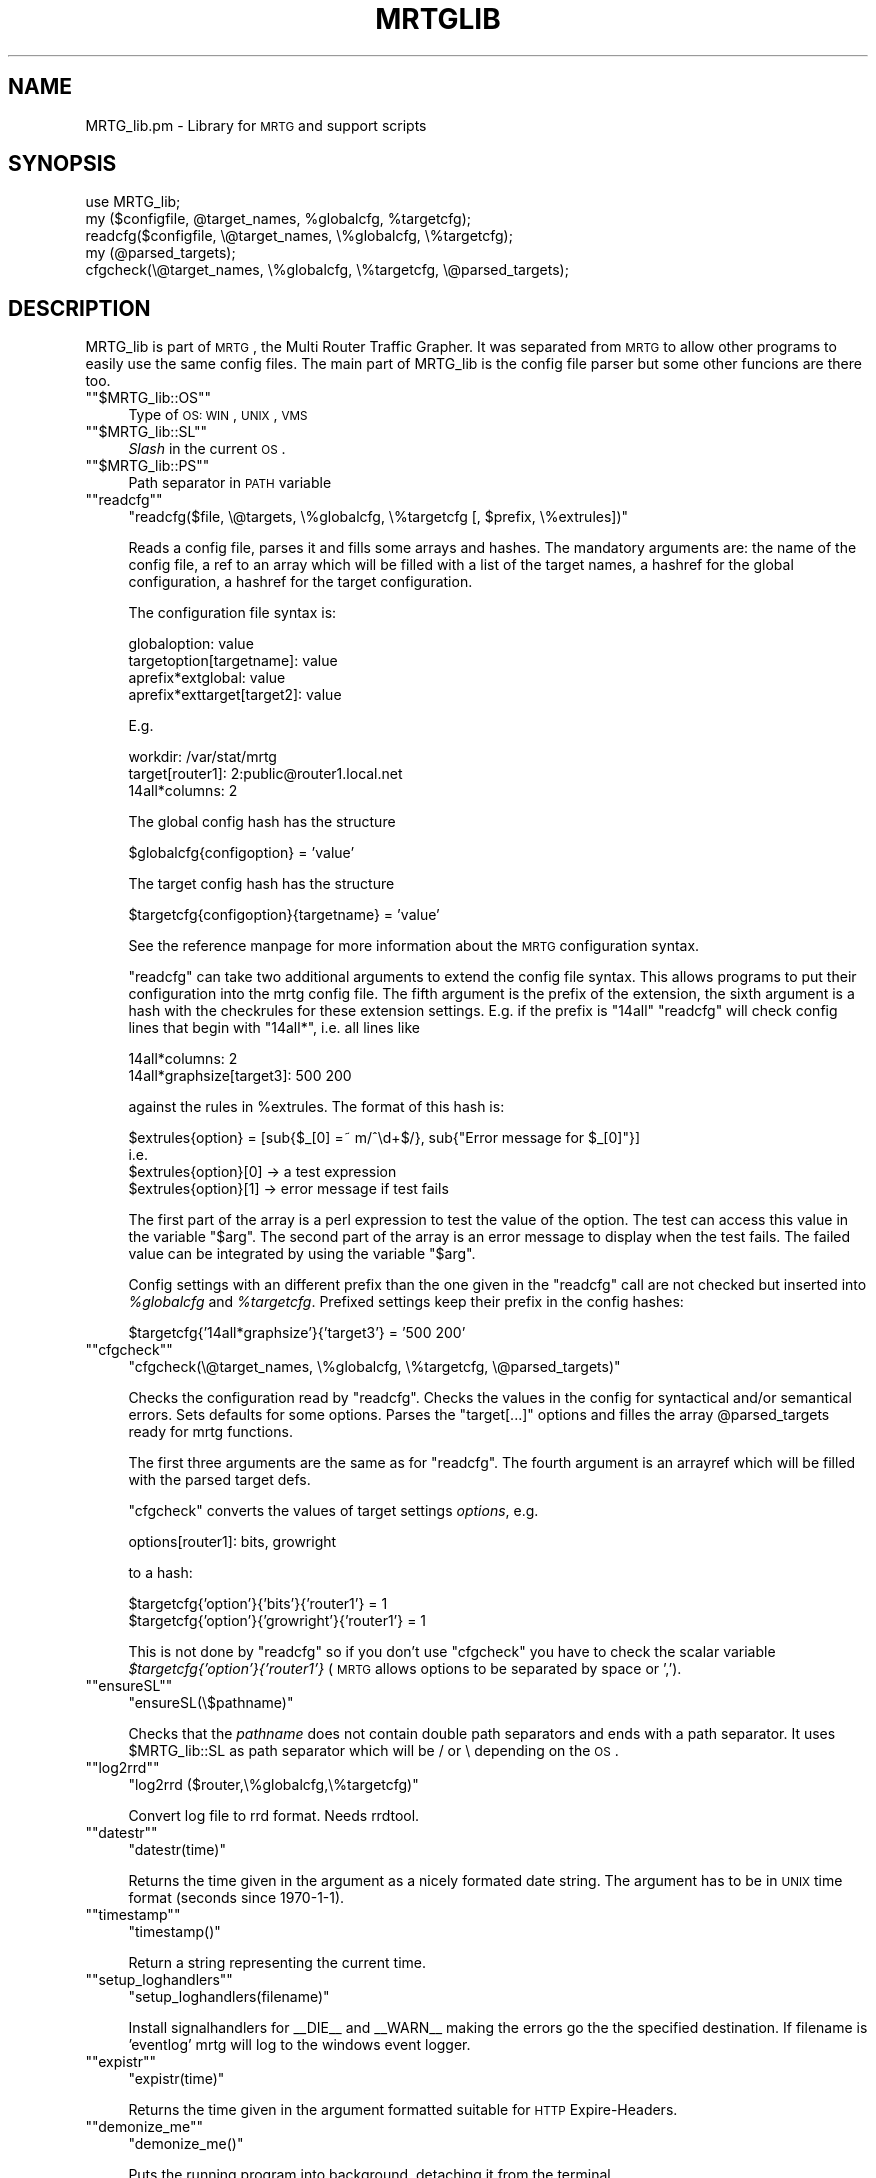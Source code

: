 .\" Automatically generated by Pod::Man version 1.15
.\" Wed Jul 31 07:48:27 2002
.\"
.\" Standard preamble:
.\" ======================================================================
.de Sh \" Subsection heading
.br
.if t .Sp
.ne 5
.PP
\fB\\$1\fR
.PP
..
.de Sp \" Vertical space (when we can't use .PP)
.if t .sp .5v
.if n .sp
..
.de Ip \" List item
.br
.ie \\n(.$>=3 .ne \\$3
.el .ne 3
.IP "\\$1" \\$2
..
.de Vb \" Begin verbatim text
.ft CW
.nf
.ne \\$1
..
.de Ve \" End verbatim text
.ft R

.fi
..
.\" Set up some character translations and predefined strings.  \*(-- will
.\" give an unbreakable dash, \*(PI will give pi, \*(L" will give a left
.\" double quote, and \*(R" will give a right double quote.  | will give a
.\" real vertical bar.  \*(C+ will give a nicer C++.  Capital omega is used
.\" to do unbreakable dashes and therefore won't be available.  \*(C` and
.\" \*(C' expand to `' in nroff, nothing in troff, for use with C<>
.tr \(*W-|\(bv\*(Tr
.ds C+ C\v'-.1v'\h'-1p'\s-2+\h'-1p'+\s0\v'.1v'\h'-1p'
.ie n \{\
.    ds -- \(*W-
.    ds PI pi
.    if (\n(.H=4u)&(1m=24u) .ds -- \(*W\h'-12u'\(*W\h'-12u'-\" diablo 10 pitch
.    if (\n(.H=4u)&(1m=20u) .ds -- \(*W\h'-12u'\(*W\h'-8u'-\"  diablo 12 pitch
.    ds L" ""
.    ds R" ""
.    ds C` ""
.    ds C' ""
'br\}
.el\{\
.    ds -- \|\(em\|
.    ds PI \(*p
.    ds L" ``
.    ds R" ''
'br\}
.\"
.\" If the F register is turned on, we'll generate index entries on stderr
.\" for titles (.TH), headers (.SH), subsections (.Sh), items (.Ip), and
.\" index entries marked with X<> in POD.  Of course, you'll have to process
.\" the output yourself in some meaningful fashion.
.if \nF \{\
.    de IX
.    tm Index:\\$1\t\\n%\t"\\$2"
..
.    nr % 0
.    rr F
.\}
.\"
.\" For nroff, turn off justification.  Always turn off hyphenation; it
.\" makes way too many mistakes in technical documents.
.hy 0
.if n .na
.\"
.\" Accent mark definitions (@(#)ms.acc 1.5 88/02/08 SMI; from UCB 4.2).
.\" Fear.  Run.  Save yourself.  No user-serviceable parts.
.bd B 3
.    \" fudge factors for nroff and troff
.if n \{\
.    ds #H 0
.    ds #V .8m
.    ds #F .3m
.    ds #[ \f1
.    ds #] \fP
.\}
.if t \{\
.    ds #H ((1u-(\\\\n(.fu%2u))*.13m)
.    ds #V .6m
.    ds #F 0
.    ds #[ \&
.    ds #] \&
.\}
.    \" simple accents for nroff and troff
.if n \{\
.    ds ' \&
.    ds ` \&
.    ds ^ \&
.    ds , \&
.    ds ~ ~
.    ds /
.\}
.if t \{\
.    ds ' \\k:\h'-(\\n(.wu*8/10-\*(#H)'\'\h"|\\n:u"
.    ds ` \\k:\h'-(\\n(.wu*8/10-\*(#H)'\`\h'|\\n:u'
.    ds ^ \\k:\h'-(\\n(.wu*10/11-\*(#H)'^\h'|\\n:u'
.    ds , \\k:\h'-(\\n(.wu*8/10)',\h'|\\n:u'
.    ds ~ \\k:\h'-(\\n(.wu-\*(#H-.1m)'~\h'|\\n:u'
.    ds / \\k:\h'-(\\n(.wu*8/10-\*(#H)'\z\(sl\h'|\\n:u'
.\}
.    \" troff and (daisy-wheel) nroff accents
.ds : \\k:\h'-(\\n(.wu*8/10-\*(#H+.1m+\*(#F)'\v'-\*(#V'\z.\h'.2m+\*(#F'.\h'|\\n:u'\v'\*(#V'
.ds 8 \h'\*(#H'\(*b\h'-\*(#H'
.ds o \\k:\h'-(\\n(.wu+\w'\(de'u-\*(#H)/2u'\v'-.3n'\*(#[\z\(de\v'.3n'\h'|\\n:u'\*(#]
.ds d- \h'\*(#H'\(pd\h'-\w'~'u'\v'-.25m'\f2\(hy\fP\v'.25m'\h'-\*(#H'
.ds D- D\\k:\h'-\w'D'u'\v'-.11m'\z\(hy\v'.11m'\h'|\\n:u'
.ds th \*(#[\v'.3m'\s+1I\s-1\v'-.3m'\h'-(\w'I'u*2/3)'\s-1o\s+1\*(#]
.ds Th \*(#[\s+2I\s-2\h'-\w'I'u*3/5'\v'-.3m'o\v'.3m'\*(#]
.ds ae a\h'-(\w'a'u*4/10)'e
.ds Ae A\h'-(\w'A'u*4/10)'E
.    \" corrections for vroff
.if v .ds ~ \\k:\h'-(\\n(.wu*9/10-\*(#H)'\s-2\u~\d\s+2\h'|\\n:u'
.if v .ds ^ \\k:\h'-(\\n(.wu*10/11-\*(#H)'\v'-.4m'^\v'.4m'\h'|\\n:u'
.    \" for low resolution devices (crt and lpr)
.if \n(.H>23 .if \n(.V>19 \
\{\
.    ds : e
.    ds 8 ss
.    ds o a
.    ds d- d\h'-1'\(ga
.    ds D- D\h'-1'\(hy
.    ds th \o'bp'
.    ds Th \o'LP'
.    ds ae ae
.    ds Ae AE
.\}
.rm #[ #] #H #V #F C
.\" ======================================================================
.\"
.IX Title "MRTGLIB 1"
.TH MRTGLIB 1 "2.9.22" "2002-07-31" "mrtg"
.UC
.SH "NAME"
MRTG_lib.pm \- Library for \s-1MRTG\s0 and support scripts
.SH "SYNOPSIS"
.IX Header "SYNOPSIS"
.Vb 5
\& use MRTG_lib;
\& my ($configfile, @target_names, %globalcfg, %targetcfg);
\& readcfg($configfile, \e@target_names, \e%globalcfg, \e%targetcfg);
\& my (@parsed_targets);
\& cfgcheck(\e@target_names, \e%globalcfg, \e%targetcfg, \e@parsed_targets);
.Ve
.SH "DESCRIPTION"
.IX Header "DESCRIPTION"
MRTG_lib is part of \s-1MRTG\s0, the Multi Router Traffic Grapher. It was separated
from \s-1MRTG\s0 to allow other programs to easily use the same config files. The
main part of MRTG_lib is the config file parser but some other funcions are
there too.
.if n .Ip "\f(CW""""$MRTG_lib::OS""""\fR" 4
.el .Ip "\f(CW$MRTG_lib::OS\fR" 4
.IX Item "$MRTG_lib::OS"
Type of \s-1OS:\s0 \s-1WIN\s0, \s-1UNIX\s0, \s-1VMS\s0
.if n .Ip "\f(CW""""$MRTG_lib::SL""""\fR" 4
.el .Ip "\f(CW$MRTG_lib::SL\fR" 4
.IX Item "$MRTG_lib::SL"
\&\fISlash\fR in the current \s-1OS\s0.
.if n .Ip "\f(CW""""$MRTG_lib::PS""""\fR" 4
.el .Ip "\f(CW$MRTG_lib::PS\fR" 4
.IX Item "$MRTG_lib::PS"
Path separator in \s-1PATH\s0 variable
.if n .Ip "\f(CW""""readcfg""""\fR" 4
.el .Ip "\f(CWreadcfg\fR" 4
.IX Item "readcfg"
\&\f(CW\*(C`readcfg($file, \e@targets, \e%globalcfg, \e%targetcfg [, $prefix, \e%extrules])\*(C'\fR
.Sp
Reads a config file, parses it and fills some arrays and hashes. The
mandatory arguments are: the name of the config file, a ref to an array which
will be filled with a list of the target names, a hashref for the global
configuration, a hashref for the target configuration.
.Sp
The configuration file syntax is:
.Sp
.Vb 4
\& globaloption: value
\& targetoption[targetname]: value
\& aprefix*extglobal: value
\& aprefix*exttarget[target2]: value
.Ve
E.g.
.Sp
.Vb 3
\& workdir: /var/stat/mrtg
\& target[router1]: 2:public@router1.local.net
\& 14all*columns: 2
.Ve
The global config hash has the structure
.Sp
.Vb 1
\& $globalcfg{configoption} = 'value'
.Ve
The target config hash has the structure
.Sp
.Vb 1
\& $targetcfg{configoption}{targetname} = 'value'
.Ve
See the reference manpage for more information about the \s-1MRTG\s0 configuration syntax.
.Sp
\&\f(CW\*(C`readcfg\*(C'\fR can take two additional arguments to extend the config file
syntax. This allows programs to put their configuration into the mrtg config
file. The fifth argument is the prefix of the extension, the sixth argument
is a hash with the checkrules for these extension settings. E.g. if the
prefix is \*(L"14all\*(R" \f(CW\*(C`readcfg\*(C'\fR will check config lines that begin with
\&\*(L"14all*\*(R", i.e. all lines like
.Sp
.Vb 2
\& 14all*columns: 2
\& 14all*graphsize[target3]: 500 200
.Ve
against the rules in \f(CW%extrules\fR. The format of this hash is:
.Sp
.Vb 4
\& $extrules{option} = [sub{$_[0] =~ m/^\ed+$/}, sub{"Error message for $_[0]"}]
\&     i.e.
\& $extrules{option}[0] -> a test expression
\& $extrules{option}[1] -> error message if test fails
.Ve
The first part of the array is a perl expression to test the value of the
option. The test can access this value in the variable \*(L"$arg\*(R". The second
part of the array is an error message to display when the test fails. The
failed value can be integrated by using the variable \*(L"$arg\*(R".
.Sp
Config settings with an different prefix than the one given in the \f(CW\*(C`readcfg\*(C'\fR
call are not checked but inserted into \fI%globalcfg\fR and \fI%targetcfg\fR.
Prefixed settings keep their prefix in the config hashes:
.Sp
.Vb 1
\& $targetcfg{'14all*graphsize'}{'target3'} = '500 200'
.Ve
.if n .Ip "\f(CW""""cfgcheck""""\fR" 4
.el .Ip "\f(CWcfgcheck\fR" 4
.IX Item "cfgcheck"
\&\f(CW\*(C`cfgcheck(\e@target_names, \e%globalcfg, \e%targetcfg, \e@parsed_targets)\*(C'\fR
.Sp
Checks the configuration read by \f(CW\*(C`readcfg\*(C'\fR. Checks the values in the config
for syntactical and/or semantical errors. Sets defaults for some options.
Parses the \*(L"target[...]\*(R" options and filles the array \f(CW@parsed_targets\fR ready
for mrtg functions.
.Sp
The first three arguments are the same as for \f(CW\*(C`readcfg\*(C'\fR. The fourth argument
is an arrayref which will be filled with the parsed target defs.
.Sp
\&\f(CW\*(C`cfgcheck\*(C'\fR converts the values of target settings \fIoptions\fR, e.g.
.Sp
.Vb 1
\& options[router1]: bits, growright
.Ve
to a hash:
.Sp
.Vb 2
\& $targetcfg{'option'}{'bits'}{'router1'} = 1
\& $targetcfg{'option'}{'growright'}{'router1'} = 1
.Ve
This is not done by \f(CW\*(C`readcfg\*(C'\fR so if you don't use \f(CW\*(C`cfgcheck\*(C'\fR you have to
check the scalar variable \fI$targetcfg{'option'}{'router1'}\fR (\s-1MRTG\s0 allows
options to be separated by space or ',').
.if n .Ip "\f(CW""""ensureSL""""\fR" 4
.el .Ip "\f(CWensureSL\fR" 4
.IX Item "ensureSL"
\&\f(CW\*(C`ensureSL(\e$pathname)\*(C'\fR
.Sp
Checks that the \fIpathname\fR does not contain double path separators and ends
with a path separator. It uses \f(CW$MRTG_lib::SL\fR as path separator which will be /
or \e depending on the \s-1OS\s0.
.if n .Ip "\f(CW""""log2rrd""""\fR" 4
.el .Ip "\f(CWlog2rrd\fR" 4
.IX Item "log2rrd"
\&\f(CW\*(C`log2rrd ($router,\e%globalcfg,\e%targetcfg)\*(C'\fR
.Sp
Convert log file to rrd format. Needs rrdtool.
.if n .Ip "\f(CW""""datestr""""\fR" 4
.el .Ip "\f(CWdatestr\fR" 4
.IX Item "datestr"
\&\f(CW\*(C`datestr(time)\*(C'\fR
.Sp
Returns the time given in the argument as a nicely formated date string.
The argument has to be in \s-1UNIX\s0 time format (seconds since 1970\-1\-1).
.if n .Ip "\f(CW""""timestamp""""\fR" 4
.el .Ip "\f(CWtimestamp\fR" 4
.IX Item "timestamp"
\&\f(CW\*(C`timestamp()\*(C'\fR
.Sp
Return a string representing the current time.
.if n .Ip "\f(CW""""setup_loghandlers""""\fR" 4
.el .Ip "\f(CWsetup_loghandlers\fR" 4
.IX Item "setup_loghandlers"
\&\f(CW\*(C`setup_loghandlers(filename)\*(C'\fR
.Sp
Install signalhandlers for _\|_DIE_\|_ and _\|_WARN_\|_ making the errors
go the the specified destination. If filename is 'eventlog'
mrtg will log to the windows event logger.
.if n .Ip "\f(CW""""expistr""""\fR" 4
.el .Ip "\f(CWexpistr\fR" 4
.IX Item "expistr"
\&\f(CW\*(C`expistr(time)\*(C'\fR
.Sp
Returns the time given in the argument formatted suitable for \s-1HTTP\s0
Expire-Headers.
.if n .Ip "\f(CW""""demonize_me""""\fR" 4
.el .Ip "\f(CWdemonize_me\fR" 4
.IX Item "demonize_me"
\&\f(CW\*(C`demonize_me()\*(C'\fR
.Sp
Puts the running program into background, detaching it from the terminal.
.if n .Ip "\f(CW""""populatecache""""\fR" 4
.el .Ip "\f(CWpopulatecache\fR" 4
.IX Item "populatecache"
\&\f(CW\*(C`populatecache(\e%confcache, $host, $reread, $snmpoptshash)\*(C'\fR
.Sp
Reads the \s-1SNMP\s0 variables \fIifDescr\fR, \fIipAdEntIfIndex\fR, \fIifPhysAddress\fR, \fIifName\fR from
the \fIhost\fR and stores the values in \fI%confcache\fR as follows:
.Sp
.Vb 5
\& $confcache{$host}{'Descr'}{ifDescr}{oid} = (ifDescr or 'Dup')
\& $confcache{$host}{'IP'}{ipAdEntIfIndex}{oid} = (ipAdEntIfIndex or 'Dup')
\& $confcache{$host}{'Eth'}{ifPhysAddress}{oid} = (ifPhysAddress or 'Dup')
\& $confcache{$host}{'Name'}{ifName}{oid} = (ifName or 'Dup')
\& $confcache{$host}{'Type'}{ifType}{oid} = (ifType or 'Dup')
.Ve
The value (at the right side of =) is 'Dup' if a value was retrieved
muliple times, the retrieved value else.
.if n .Ip "\f(CW""""readconfcache""""\fR" 4
.el .Ip "\f(CWreadconfcache\fR" 4
.IX Item "readconfcache"
\&\f(CW\*(C`my $confcache = readconfcache($file)\*(C'\fR
.Sp
Preload the confcache from a file.
.if n .Ip "\f(CW""""writeconfcache""""\fR" 4
.el .Ip "\f(CWwriteconfcache\fR" 4
.IX Item "writeconfcache"
\&\f(CW\*(C`writeconfcache($confcache,$file)\*(C'\fR
.Sp
Store the current confcache into a file.
.if n .Ip "\f(CW""""debug""""\fR" 4
.el .Ip "\f(CWdebug\fR" 4
.IX Item "debug"
\&\f(CW\*(C`debug($type, $message)\*(C'\fR
.Sp
Prints the \fImessage\fR on \s-1STDERR\s0 if debugging is enabled for type \fItype\fR.
A debug type is enabled if \fItype\fR is in array \f(CW@main::DEBUG\fR.
.SH "AUTHORS"
.IX Header "AUTHORS"
Tobias Oetiker <tobi@oetiker.ch>, Dave Rand <dlr@bungi.com>
and other contributors, mentioned in the file \f(CW\*(C`CHANGES\*(C'\fR
.PP
Documentation by Rainer Bawidamann <Rainer.Bawidamann@rz.uni-ulm.de>
